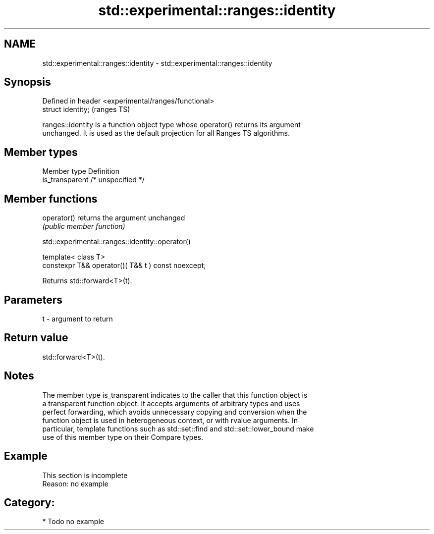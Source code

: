 .TH std::experimental::ranges::identity 3 "2021.11.17" "http://cppreference.com" "C++ Standard Libary"
.SH NAME
std::experimental::ranges::identity \- std::experimental::ranges::identity

.SH Synopsis
   Defined in header <experimental/ranges/functional>
   struct identity;                                    (ranges TS)

   ranges::identity is a function object type whose operator() returns its argument
   unchanged. It is used as the default projection for all Ranges TS algorithms.

.SH Member types

   Member type    Definition
   is_transparent /* unspecified */

.SH Member functions

   operator() returns the argument unchanged
              \fI(public member function)\fP

std::experimental::ranges::identity::operator()

   template< class T>
   constexpr T&& operator()( T&& t ) const noexcept;

   Returns std::forward<T>(t).

.SH Parameters

   t - argument to return

.SH Return value

   std::forward<T>(t).

.SH Notes

   The member type is_transparent indicates to the caller that this function object is
   a transparent function object: it accepts arguments of arbitrary types and uses
   perfect forwarding, which avoids unnecessary copying and conversion when the
   function object is used in heterogeneous context, or with rvalue arguments. In
   particular, template functions such as std::set::find and std::set::lower_bound make
   use of this member type on their Compare types.

.SH Example

    This section is incomplete
    Reason: no example

.SH Category:

     * Todo no example
